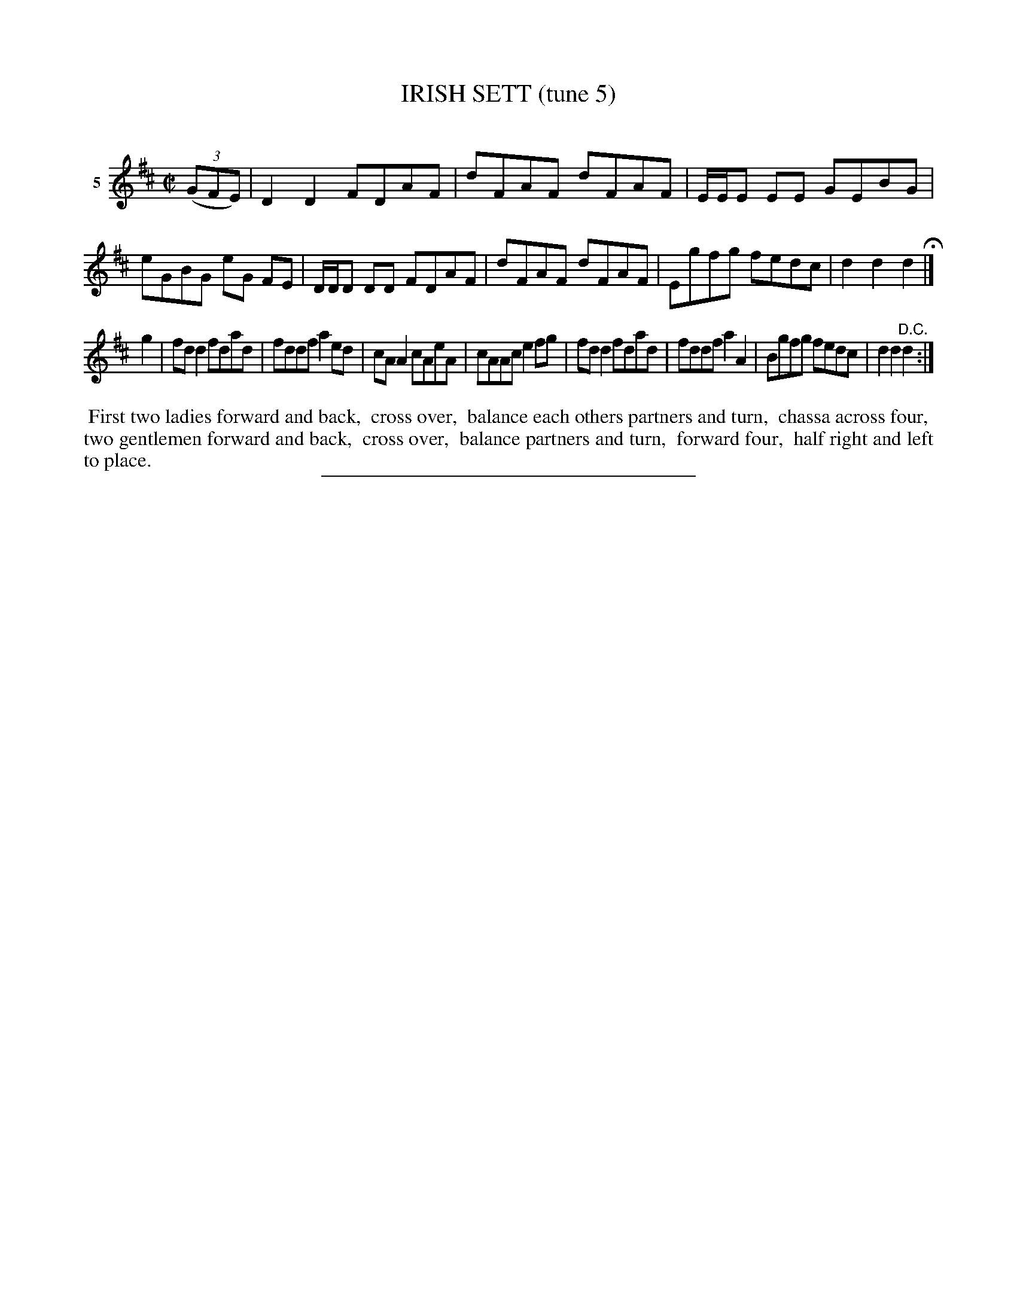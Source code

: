 X: 21352
T: IRISH SETT (tune 5)
C:
%R: reel
B: Elias Howe "The Musician's Companion" 1843 p.135 #2
S: http://imslp.org/wiki/The_Musician's_Companion_(Howe,_Elias)
Z: 2015 John Chambers <jc:trillian.mit.edu>
M: C|
L: 1/8
K: D
% - - - - - - - - - - - - - - - - - - - - - - - - - - - - -
V: 1 name="5"
(3(GFE) |\
D2D2 FDAF | dFAF dFAF | E/E/E EE GEBG | eGBG eG FE |\
D/D/D DD FDAF | dFAF dFAF | Egfg fedc | d2d2 d2 H|]
g2 |\
fd d2 fdad | fddf a2ed | cAA2 cAeA | cAAc e2fg |\
fdd2 fdad | fddf a2A2 | Bgfg fedc | d2d2 "^D.C."d2 :|
% - - - - - - - - - - Dance description - - - - - - - - - -
%%begintext align
%% First two ladies forward and back,
%% cross over,
%% balance each others partners and turn,
%% chassa across four,
%% two gentlemen forward and back,
%% cross over,
%% balance partners and turn,
%% forward four,
%% half right and left to place.
%%endtext
% - - - - - - - - - - - - - - - - - - - - - - - - - - - - -
%%sep 1 1 300
